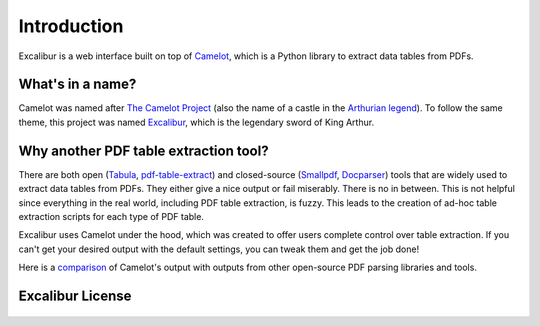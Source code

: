 .. _intro:

Introduction
============

Excalibur is a web interface built on top of `Camelot`_, which is a Python library to extract data tables from PDFs.

.. _Camelot: https://camelot-py.readthedocs.io/

What's in a name?
-----------------

Camelot was named after `The Camelot Project`_ (also the name of a castle in the `Arthurian legend`_). To follow the same theme, this project was named `Excalibur`_, which is the legendary sword of King Arthur.

.. _The Camelot Project: http://www.planetpdf.com/planetpdf/pdfs/warnock_camelot.pdf
.. _Arthurian legend: https://en.wikipedia.org/wiki/King_Arthur
.. _Excalibur: https://en.wikipedia.org/wiki/Excalibur

Why another PDF table extraction tool?
--------------------------------------

There are both open (`Tabula`_, `pdf-table-extract`_) and closed-source (`Smallpdf`_, `Docparser`_) tools that are widely used to extract data tables from PDFs. They either give a nice output or fail miserably. There is no in between. This is not helpful since everything in the real world, including PDF table extraction, is fuzzy. This leads to the creation of ad-hoc table extraction scripts for each type of PDF table.

Excalibur uses Camelot under the hood, which was created to offer users complete control over table extraction. If you can't get your desired output with the default settings, you can tweak them and get the job done!

Here is a `comparison`_ of Camelot's output with outputs from other open-source PDF parsing libraries and tools.

.. _Tabula: http://tabula.technology
.. _pdf-table-extract: https://github.com/ashima/pdf-table-extract
.. _Smallpdf: https://smallpdf.com
.. _Docparser: https://docparser.com
.. _comparison: https://github.com/socialcopsdev/camelot/wiki/Comparison-with-other-PDF-Table-Extraction-libraries-and-tools

Excalibur License
-----------------

    .. include:: ../../LICENSE
